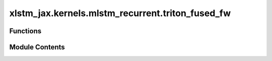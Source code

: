 xlstm_jax.kernels.mlstm_recurrent.triton_fused_fw
=================================================

.. py:module:: xlstm_jax.kernels.mlstm_recurrent.triton_fused_fw


Functions
---------

.. autoapisummary::

   xlstm_jax.kernels.mlstm_recurrent.triton_fused_fw.recurrent_step_fw


Module Contents
---------------

.. py:function:: recurrent_step_fw(matC_state, vecN_state, scaM_state, vecQ, vecK, vecV, scaI, scaF, matC_new = None, vecN_new = None, scaM_new = None, qk_scale = None, eps = 1e-06)

